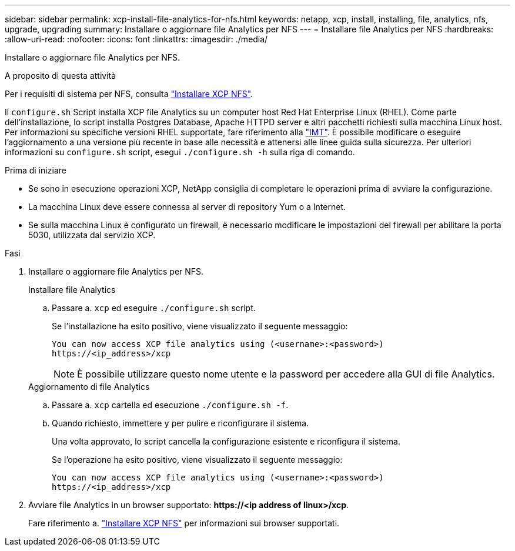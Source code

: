 ---
sidebar: sidebar 
permalink: xcp-install-file-analytics-for-nfs.html 
keywords: netapp, xcp, install, installing, file, analytics, nfs, upgrade, upgrading 
summary: Installare o aggiornare file Analytics per NFS 
---
= Installare file Analytics per NFS
:hardbreaks:
:allow-uri-read: 
:nofooter: 
:icons: font
:linkattrs: 
:imagesdir: ./media/


[role="lead"]
Installare o aggiornare file Analytics per NFS.

.A proposito di questa attività
Per i requisiti di sistema per NFS, consulta link:xcp-install-xcp-nfs.html["Installare XCP NFS"].

Il `configure.sh` Script installa XCP file Analytics su un computer host Red Hat Enterprise Linux (RHEL). Come parte dell'installazione, lo script installa Postgres Database, Apache HTTPD server e altri pacchetti richiesti sulla macchina Linux host. Per informazioni su specifiche versioni RHEL supportate, fare riferimento alla link:https://mysupport.netapp.com/matrix/["IMT"^]. È possibile modificare o eseguire l'aggiornamento a una versione più recente in base alle necessità e attenersi alle linee guida sulla sicurezza. Per ulteriori informazioni su `configure.sh` script, esegui `./configure.sh -h` sulla riga di comando.

.Prima di iniziare
* Se sono in esecuzione operazioni XCP, NetApp consiglia di completare le operazioni prima di avviare la configurazione.
* La macchina Linux deve essere connessa al server di repository Yum o a Internet.
* Se sulla macchina Linux è configurato un firewall, è necessario modificare le impostazioni del firewall per abilitare la porta 5030, utilizzata dal servizio XCP.


.Fasi
. Installare o aggiornare file Analytics per NFS.
+
[role="tabbed-block"]
====
.Installare file Analytics
--
.. Passare a. `xcp` ed eseguire `./configure.sh` script.
+
Se l'installazione ha esito positivo, viene visualizzato il seguente messaggio:

+
[listing]
----
You can now access XCP file analytics using (<username>:<password>)
https://<ip_address>/xcp
----
+

NOTE: È possibile utilizzare questo nome utente e la password per accedere alla GUI di file Analytics.



--
.Aggiornamento di file Analytics
--
.. Passare a. `xcp` cartella ed esecuzione `./configure.sh -f`.
.. Quando richiesto, immettere `y` per pulire e riconfigurare il sistema.
+
Una volta approvato, lo script cancella la configurazione esistente e riconfigura il sistema.

+
Se l'operazione ha esito positivo, viene visualizzato il seguente messaggio:

+
[listing]
----
You can now access XCP file analytics using (<username>:<password>)
https://<ip_address>/xcp
----


--
====
. Avviare file Analytics in un browser supportato: *\https://<ip address of linux>/xcp*.
+
Fare riferimento a. link:xcp-install-xcp-nfs.html["Installare XCP NFS"] per informazioni sui browser supportati.


